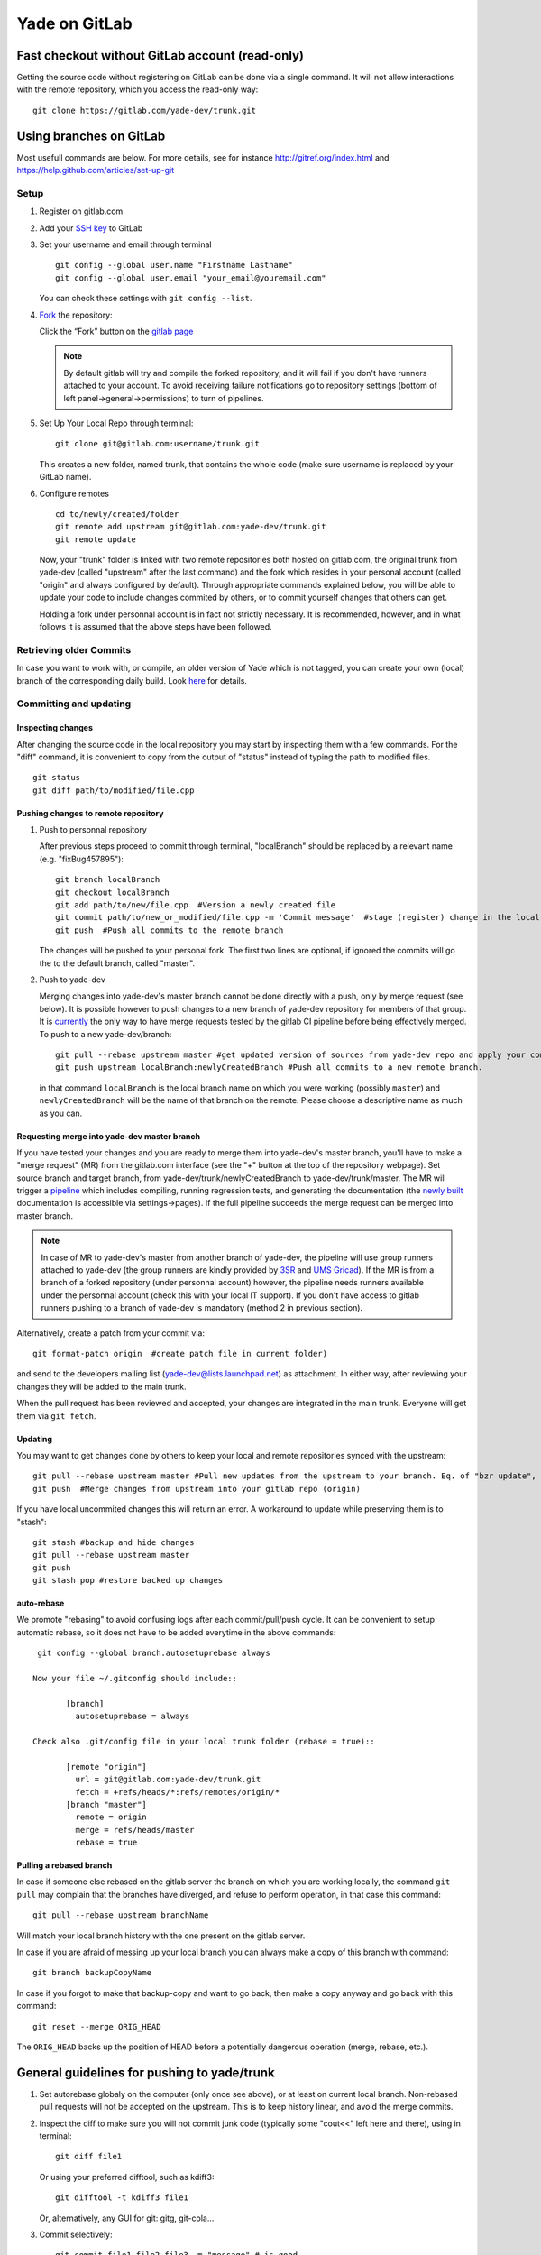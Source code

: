 .. _yade-github-label:

##############
Yade on GitLab
##############

************************************************
Fast checkout without GitLab account (read-only)
************************************************
 
Getting the source code without registering on GitLab can be done via a single command. It will not allow interactions with the remote repository, which you access the read-only way::

 git clone https://gitlab.com/yade-dev/trunk.git

************************
Using branches on GitLab
************************

Most usefull commands are below. For more details, see for instance http://gitref.org/index.html and https://help.github.com/articles/set-up-git

Setup
=====

1. Register on gitlab.com

2. Add your `SSH key <https://gitlab.com/profile/keys>`_ to GitLab

3. Set your username and email through terminal

   ::
 
      git config --global user.name "Firstname Lastname"
      git config --global user.email "your_email@youremail.com"
 
   You can check these settings with ``git config --list``.


4. `Fork <https://help.github.com/articles/fork-a-repo>`_ the repository:

   Click the “Fork” button on the `gitlab page <https://gitlab.com/yade-dev/trunk>`_
   
   .. note:: By default gitlab will try and compile the forked repository, and it will fail if you don't have runners attached to your account. To avoid receiving failure notifications go to repository settings (bottom of left panel->general->permissions) to turn of pipelines. 

5. Set Up Your Local Repo through terminal:

   ::

      git clone git@gitlab.com:username/trunk.git
   This creates a new folder, named trunk, that contains the whole code (make sure username is replaced by your GitLab name).

6. Configure remotes

   ::

    cd to/newly/created/folder
    git remote add upstream git@gitlab.com:yade-dev/trunk.git
    git remote update
    
   Now, your "trunk" folder is linked with two remote repositories both hosted on gitlab.com, the original trunk from yade-dev (called "upstream" after the last command) and the fork which resides in your personal account (called "origin" and always configured by default). Through appropriate commands explained below, you will be able to update your code to include changes commited by others, or to commit yourself changes that others can get.
   
   Holding a fork under personnal account is in fact not strictly necessary. It is recommended, however, and in what follows it is assumed that the above steps have been followed.

Retrieving older Commits
========================

In case you want to work with, or compile, an older version of Yade which is not tagged, you can create your own (local) branch of the corresponding daily build. Look `here <https://answers.launchpad.net/yade/+question/235867>`_ for details.

Committing and updating 
========================

Inspecting changes
------------------

After changing the source code in the local repository you may start by inspecting them with a few commands. For the "diff" command, it is convenient to copy from the output of "status" instead of typing the path to modified files. ::

   git status
   git diff path/to/modified/file.cpp

Pushing changes to remote repository
------------------------------------

1. Push to personnal repository

   After previous steps proceed to commit through terminal, "localBranch" should be replaced by a relevant name (e.g. "fixBug457895")::

      git branch localBranch
      git checkout localBranch
      git add path/to/new/file.cpp  #Version a newly created file
      git commit path/to/new_or_modified/file.cpp -m 'Commit message'  #stage (register) change in the local repository
      git push  #Push all commits to the remote branch
  
   The changes will be pushed to your personal fork.
   The first two lines are optional, if ignored the commits will go the to the default branch, called "master".


2. Push to yade-dev

   Merging changes into yade-dev's master branch cannot be done directly with a push, only by merge request (see below). It is possible however to push changes to a new branch of yade-dev repository for members of that group. It is `currently <https://gitlab.com/gitlab-org/gitlab-ce/issues/23902>`_ the only way to have merge requests tested by the gitlab CI pipeline before being effectively merged. To push to a new yade-dev/branch::

      git pull --rebase upstream master #get updated version of sources from yade-dev repo and apply your commits on the top of them
      git push upstream localBranch:newlyCreatedBranch #Push all commits to a new remote branch.

   in that command ``localBranch`` is the local branch name on which you were working (possibly ``master``) and ``newlyCreatedBranch`` will be the name of that branch on the remote. Please choose a descriptive name as much as you can.

Requesting merge into yade-dev master branch
--------------------------------------------

If you have tested your changes and you are ready to merge them into yade-dev's master branch, you'll have to make a "merge request" (MR) from the gitlab.com interface (see the "+" button at the top of the repository webpage). Set source branch and target branch, from yade-dev/trunk/newlyCreatedBranch to yade-dev/trunk/master. The MR will trigger a `pipeline <https://gitlab.com/yade-dev/trunk/pipelines>`_ which includes compiling, running regression tests, and generating the documentation (the `newly built <https://yade-dev.gitlab.io/trunk>`_ documentation is accessible via settings->pages).
If the full pipeline succeeds the merge request can be merged into master branch.

.. note::
   In case of MR to yade-dev's master from another branch of yade-dev, the pipeline will use group runners attached to yade-dev (the group runners are kindly provided by `3SR <https://www.3sr-grenoble.fr/?lang=en>`_ and `UMS Gricad <https://gricad.univ-grenoble-alpes.fr/>`_).
   If the MR is from a branch of a forked repository (under personnal account) however, the pipeline needs runners available under the personnal account (check this with your local IT support). If you don't have access to gitlab runners pushing to a branch of yade-dev is mandatory (method 2 in previous section).

Alternatively, create a patch from your commit via::

 git format-patch origin  #create patch file in current folder)

and send to the developers mailing list (yade-dev@lists.launchpad.net) as attachment. In either way, after reviewing your changes they will be added to the main trunk.

When the pull request has been reviewed and accepted, your changes are integrated in the main trunk. Everyone will get them via ``git fetch``.

Updating
--------

You may want to get changes done by others to keep your local and remote repositories synced with the upstream::

 git pull --rebase upstream master #Pull new updates from the upstream to your branch. Eq. of "bzr update", updating the local branch from the upstream yade-dev/trunk/master
 git push  #Merge changes from upstream into your gitlab repo (origin)

If you have local uncommited changes this will return an error. A workaround to update while preserving them is to "stash"::

 git stash #backup and hide changes
 git pull --rebase upstream master
 git push
 git stash pop #restore backed up changes


auto-rebase
-----------

We promote "rebasing" to avoid confusing logs after each commit/pull/push cycle. It can be convenient to setup automatic rebase, so it does not have to be added everytime in the above commands::

    git config --global branch.autosetuprebase always

   Now your file ~/.gitconfig should include::

	  [branch]
	    autosetuprebase = always

   Check also .git/config file in your local trunk folder (rebase = true)::

	  [remote "origin"]
	    url = git@gitlab.com:yade-dev/trunk.git
	    fetch = +refs/heads/*:refs/remotes/origin/*
	  [branch "master"]
	    remote = origin
	    merge = refs/heads/master
	    rebase = true



Pulling a rebased branch
------------------------

In case if someone else rebased on the gitlab server the branch on which you are working locally, the command ``git pull`` may complain that the branches have diverged, and refuse to perform operation, in that case this command::

 git pull --rebase upstream branchName

Will match your local branch history with the one present on the gitlab server.

In case if you are afraid of messing up your local branch you can always make a copy of this branch with command::

 git branch backupCopyName

In case if you forgot to make that backup-copy and want to go back, then make a copy anyway and go back with this command::

 git reset --merge ORIG_HEAD

The ``ORIG_HEAD`` backs up the position of HEAD before a potentially dangerous operation (merge, rebase, etc.).



********************************************
General guidelines for pushing to yade/trunk
********************************************

1. Set autorebase globaly on the computer (only once see above), or at least on current local branch. Non-rebased pull requests will not be accepted on the upstream. This is to keep history linear, and avoid the merge commits.  

2. Inspect the diff to make sure you will not commit junk code (typically some "cout<<" left here and there), using in terminal:

   ::

    git diff file1
  
   Or using your preferred difftool, such as kdiff3:
  
   ::
  
    git difftool -t kdiff3 file1

   Or, alternatively, any GUI for git: gitg, git-cola... 

3. Commit selectively:

 ::

  git commit file1 file2 file3 -m "message" # is good
  git commit -a -m "message"                # is bad. It is the best way to commit things that should not be commited

4. Be sure to work with an up-to-date version launching:

 ::

  git pull --rebase upstream master

5. Make sure it compiles and that regression tests pass: try ``yade --test`` and ``yade --check``.


**Thanks a lot for your cooperation to Yade!**
